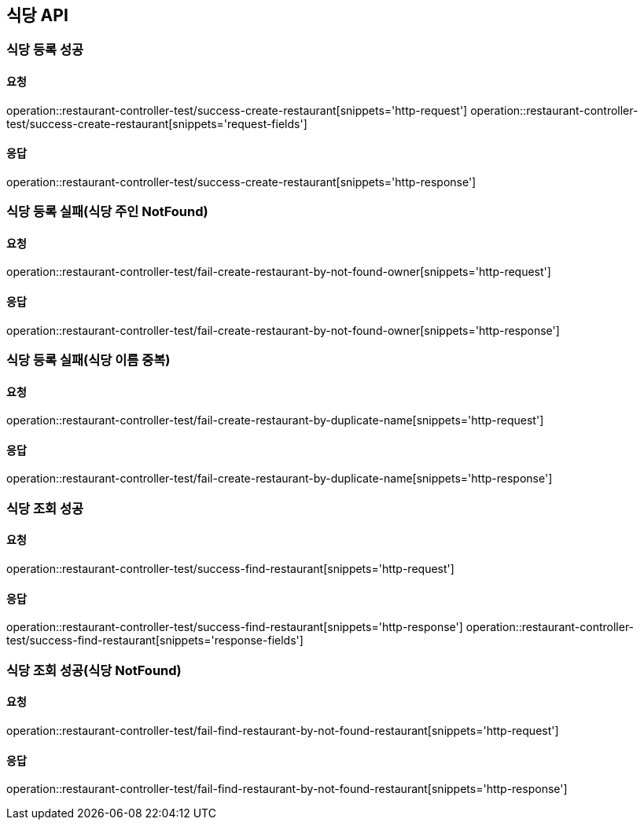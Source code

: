 [[restaurant]]
== 식당 API

=== 식당 등록 성공

==== 요청
operation::restaurant-controller-test/success-create-restaurant[snippets='http-request']
operation::restaurant-controller-test/success-create-restaurant[snippets='request-fields']

==== 응답
operation::restaurant-controller-test/success-create-restaurant[snippets='http-response']

=== 식당 등록 실패(식당 주인 NotFound)

==== 요청
operation::restaurant-controller-test/fail-create-restaurant-by-not-found-owner[snippets='http-request']

==== 응답
operation::restaurant-controller-test/fail-create-restaurant-by-not-found-owner[snippets='http-response']

=== 식당 등록 실패(식당 이름 중복)

==== 요청
operation::restaurant-controller-test/fail-create-restaurant-by-duplicate-name[snippets='http-request']

==== 응답
operation::restaurant-controller-test/fail-create-restaurant-by-duplicate-name[snippets='http-response']

=== 식당 조회 성공

==== 요청
operation::restaurant-controller-test/success-find-restaurant[snippets='http-request']

==== 응답
operation::restaurant-controller-test/success-find-restaurant[snippets='http-response']
operation::restaurant-controller-test/success-find-restaurant[snippets='response-fields']

=== 식당 조회 성공(식당 NotFound)

==== 요청
operation::restaurant-controller-test/fail-find-restaurant-by-not-found-restaurant[snippets='http-request']

==== 응답
operation::restaurant-controller-test/fail-find-restaurant-by-not-found-restaurant[snippets='http-response']
